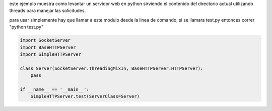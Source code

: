 .. title: Como Levantar Un Servidor Http Multithread


este ejemplo muestra como levantar un servidor web en python sirviendo el contenido del directorio actual utilizando threads para manejar las solicitudes.

para usar simplemente hay que llamar a este modulo desde la linea de comando, si se llamara test.py entonces correr "python test.py"

.. code-block:: python

    import SocketServer
    import BaseHTTPServer
    import SimpleHTTPServer

    class Server(SocketServer.ThreadingMixIn, BaseHTTPServer.HTTPServer):
        pass

    if __name__ == '__main__':
        SimpleHTTPServer.test(ServerClass=Server)

